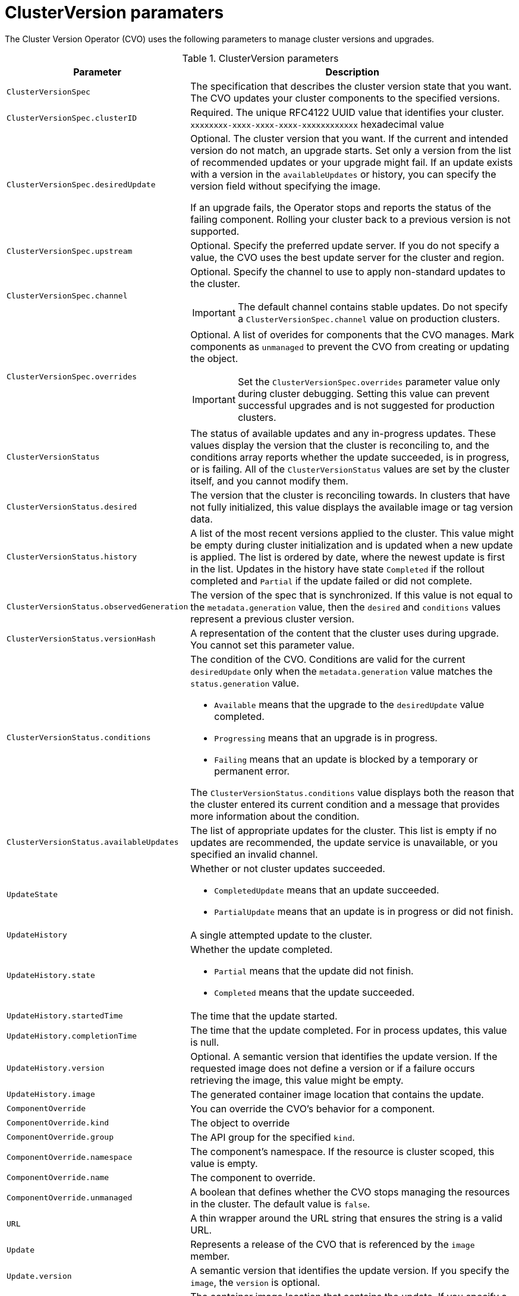 // Module included in the following assemblies:
//
// * upgrading/upgrading-aws.adoc

[id='upgrade-cluster-version-parameters-{context}']
= ClusterVersion paramaters

The Cluster Version Operator (CVO) uses the following parameters to manage
cluster versions and upgrades.

.ClusterVersion parameters

[cols="2,8a",options="header"]
|===
|Parameter |Description

|`ClusterVersionSpec`
|The specification that describes the cluster version state that you want. The
CVO updates your cluster components to the specified versions.

|`ClusterVersionSpec.clusterID`
|Required. The unique RFC4122 UUID value that identifies your cluster.
`xxxxxxxx-xxxx-xxxx-xxxx-xxxxxxxxxxxx` hexadecimal value

|`ClusterVersionSpec.desiredUpdate`
|Optional. The cluster version that you want. If the current and intended
version do not match, an upgrade starts. Set only a version from the list of
recommended updates or your upgrade might fail.
If an update exists with a version in the `availableUpdates` or history,
you can specify the version field without specifying the image.

If an upgrade fails, the Operator stops and reports the status of the failing
component. Rolling your cluster back to a previous version is not supported.

|`ClusterVersionSpec.upstream`
|Optional. Specify the preferred update server. If you do not specify a value,
the CVO uses the best update server for the cluster and region.

|`ClusterVersionSpec.channel`
|Optional. Specify the channel to use to apply non-standard updates to the
cluster.

[IMPORTANT]
====
The default channel contains stable updates. Do not specify a
`ClusterVersionSpec.channel` value on production clusters.
====

|`ClusterVersionSpec.overrides`
|Optional. A list of overides for components that the CVO manages. Mark
components as `unmanaged` to prevent the CVO from creating or updating the object.
[IMPORTANT]
====
Set the `ClusterVersionSpec.overrides` parameter value only during cluster
debugging. Setting this value can prevent successful upgrades and is not
suggested for production clusters.
====

|`ClusterVersionStatus`
|The status of available updates and any in-progress updates. These values display
the version that the cluster is reconciling to, and the conditions
array reports whether the update succeeded, is in progress, or is failing.
All of the `ClusterVersionStatus` values are set by the cluster itself, and you
cannot modify them.

|`ClusterVersionStatus.desired`
|The version that the cluster is reconciling towards. In clusters that have not
fully initialized, this value displays the available image or tag version data.

|`ClusterVersionStatus.history`
|A list of the most recent versions applied to the cluster. This value might be
empty during cluster initialization and is updated when a new update is applied.
The list is ordered by date, where the newest update is first in the list.
Updates in the history have state `Completed` if the rollout completed and
`Partial` if the update failed or did not complete.

|`ClusterVersionStatus.observedGeneration`
|The version of the spec that is synchronized. If this value is not equal to
the `metadata.generation` value, then the `desired` and `conditions` values
represent a previous cluster version.

|`ClusterVersionStatus.versionHash`
|A representation of the content that the cluster uses during upgrade.
You cannot set this parameter value.

|`ClusterVersionStatus.conditions`
|The condition of the CVO. Conditions are valid for the current `desiredUpdate`
only when the `metadata.generation` value matches the
`status.generation` value.

* `Available` means that the upgrade to the `desiredUpdate` value completed.
* `Progressing` means that an upgrade is in progress.
* `Failing` means that an update is blocked by a temporary or permanent error.

The `ClusterVersionStatus.conditions` value displays both the reason that the
cluster entered its current condition and a message that provides more
information about the condition.

|`ClusterVersionStatus.availableUpdates`
|The list of appropriate updates for the cluster. This list is empty if no
updates are recommended, the update service is unavailable, or you specified
an invalid channel.

|`UpdateState`
|Whether or not cluster updates succeeded.

* `CompletedUpdate` means that an update succeeded.
* `PartialUpdate` means that an update is in progress or did not finish.

|`UpdateHistory`
|A single attempted update to the cluster.

|`UpdateHistory.state`
|Whether the update completed.

* `Partial` means that the update did not finish.
* `Completed` means that the update succeeded.

|`UpdateHistory.startedTime`
|The time that the update started.

|`UpdateHistory.completionTime`
|The time that the update completed. For in process updates, this value is null.

|`UpdateHistory.version`
|Optional. A semantic version that identifies the update version. If the
requested image does not define a version or if a failure occurs retrieving the
image, this value might be empty.

|`UpdateHistory.image`
|The generated container image location that contains the update.

|`ComponentOverride`
|You can override the CVO's behavior for a component.

|`ComponentOverride.kind`
|The object to override

|`ComponentOverride.group`
|The API group for the specified `kind`.

|`ComponentOverride.namespace`
|The component's namespace. If the resource is cluster scoped, this value is
empty.

|`ComponentOverride.name`
|The component to override.

|`ComponentOverride.unmanaged`
|A boolean that defines whether the CVO stops managing the resources in the
cluster. The default value is `false`.

|`URL`
|A thin wrapper around the URL string that ensures the string is a valid URL.

|`Update`
|Represents a release of the CVO that is referenced by the `image` member.

|`Update.version`
|A semantic version that identifies the update version. If you specify the
`image`, the `version` is optional.

|`Update.image`
|The container image location that contains the update. If you specify a
`version` that is listed in the `availableUpdates` value, the `image` value is
optional.

|`RetrievedUpdates`
|Reports whether available updates were retrieved from the upstream update
server.

* `Unknown` means that the updates have not been retrieved.
* `False` means that the updates cannot be retrieved.
* `True` means that the list of `availableUpdates` is accurate.

|`ClusterVersionList`
|A list of ClusterVersion resources.

|===